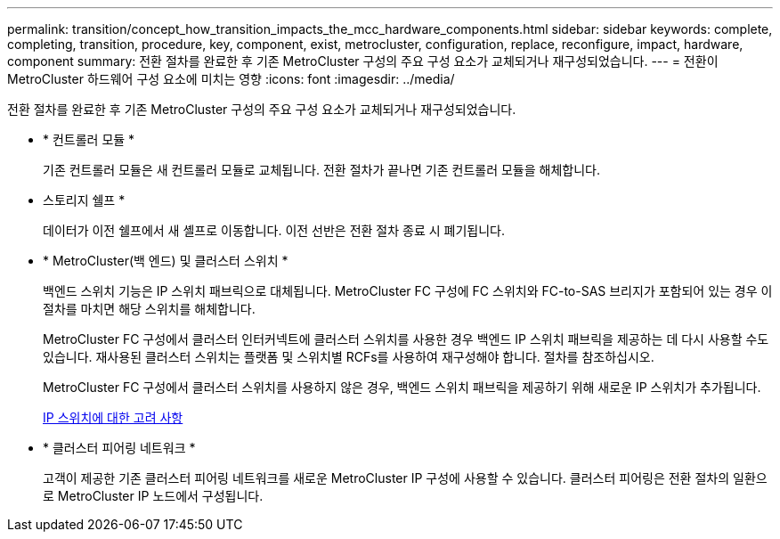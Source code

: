 ---
permalink: transition/concept_how_transition_impacts_the_mcc_hardware_components.html 
sidebar: sidebar 
keywords: complete, completing, transition, procedure, key, component, exist, metrocluster, configuration, replace, reconfigure, impact, hardware, component 
summary: 전환 절차를 완료한 후 기존 MetroCluster 구성의 주요 구성 요소가 교체되거나 재구성되었습니다. 
---
= 전환이 MetroCluster 하드웨어 구성 요소에 미치는 영향
:icons: font
:imagesdir: ../media/


[role="lead"]
전환 절차를 완료한 후 기존 MetroCluster 구성의 주요 구성 요소가 교체되거나 재구성되었습니다.

* * 컨트롤러 모듈 *
+
기존 컨트롤러 모듈은 새 컨트롤러 모듈로 교체됩니다. 전환 절차가 끝나면 기존 컨트롤러 모듈을 해체합니다.

* 스토리지 쉘프 *
+
데이터가 이전 쉘프에서 새 셸프로 이동합니다. 이전 선반은 전환 절차 종료 시 폐기됩니다.

* * MetroCluster(백 엔드) 및 클러스터 스위치 *
+
백엔드 스위치 기능은 IP 스위치 패브릭으로 대체됩니다. MetroCluster FC 구성에 FC 스위치와 FC-to-SAS 브리지가 포함되어 있는 경우 이 절차를 마치면 해당 스위치를 해체합니다.

+
MetroCluster FC 구성에서 클러스터 인터커넥트에 클러스터 스위치를 사용한 경우 백엔드 IP 스위치 패브릭을 제공하는 데 다시 사용할 수도 있습니다. 재사용된 클러스터 스위치는 플랫폼 및 스위치별 RCFs를 사용하여 재구성해야 합니다. 절차를 참조하십시오.

+
MetroCluster FC 구성에서 클러스터 스위치를 사용하지 않은 경우, 백엔드 스위치 패브릭을 제공하기 위해 새로운 IP 스위치가 추가됩니다.

+
xref:concept_considerations_for_using_existing_ip_switches.adoc[IP 스위치에 대한 고려 사항]

* * 클러스터 피어링 네트워크 *
+
고객이 제공한 기존 클러스터 피어링 네트워크를 새로운 MetroCluster IP 구성에 사용할 수 있습니다. 클러스터 피어링은 전환 절차의 일환으로 MetroCluster IP 노드에서 구성됩니다.


